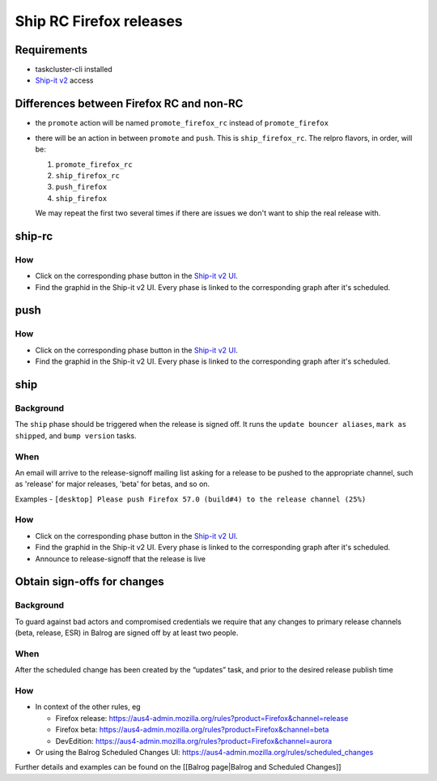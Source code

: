 Ship RC Firefox releases
========================

Requirements
------------

-  taskcluster-cli installed
-  `Ship-it v2 <https://shipit.mozilla-releng.net/>`__ access

Differences between Firefox RC and non-RC
-----------------------------------------

-  the ``promote`` action will be named ``promote_firefox_rc`` instead
   of ``promote_firefox``

-  there will be an action in between ``promote`` and ``push``. This is
   ``ship_firefox_rc``. The relpro flavors, in order, will be:

   1. ``promote_firefox_rc``
   2. ``ship_firefox_rc``
   3. ``push_firefox``
   4. ``ship_firefox``

   We may repeat the first two several times if there are issues we
   don't want to ship the real release with.

ship-rc
-------

How
~~~

-  Click on the corresponding phase button in the `Ship-it v2
   UI <https://shipit.mozilla-releng.net/>`__.

-  Find the graphid in the Ship-it v2 UI. Every phase is linked to the
   corresponding graph after it's scheduled.

push
----



How
~~~

-  Click on the corresponding phase button in the `Ship-it v2
   UI <https://shipit.mozilla-releng.net/>`__.

-  Find the graphid in the Ship-it v2 UI. Every phase is linked to the
   corresponding graph after it's scheduled.

ship
----

Background
~~~~~~~~~~

The ``ship`` phase should be triggered when the release is signed off.
It runs the ``update bouncer aliases``, ``mark as shipped``, and
``bump version`` tasks.

When
~~~~

An email will arrive to the release-signoff mailing list asking for a
release to be pushed to the appropriate channel, such as 'release' for
major releases, 'beta' for betas, and so on.

Examples -
``[desktop] Please push Firefox 57.0 (build#4) to the release channel (25%)``



How
~~~

-  Click on the corresponding phase button in the `Ship-it v2
   UI <https://shipit.mozilla-releng.net/>`__.

-  Find the graphid in the Ship-it v2 UI. Every phase is linked to the
   corresponding graph after it's scheduled.

-  Announce to release-signoff that the release is live

Obtain sign-offs for changes
----------------------------



Background
~~~~~~~~~~

To guard against bad actors and compromised credentials we require that
any changes to primary release channels (beta, release, ESR) in Balrog
are signed off by at least two people.



When
~~~~

After the scheduled change has been created by the “updates” task, and
prior to the desired release publish time



How
~~~

-  In context of the other rules, eg

   -  Firefox release:
      https://aus4-admin.mozilla.org/rules?product=Firefox&channel=release
   -  Firefox beta:
      https://aus4-admin.mozilla.org/rules?product=Firefox&channel=beta
   -  DevEdition:
      https://aus4-admin.mozilla.org/rules?product=Firefox&channel=aurora

-  Or using the Balrog Scheduled Changes UI:
   https://aus4-admin.mozilla.org/rules/scheduled_changes

Further details and examples can be found on the [[Balrog page|Balrog
and Scheduled Changes]]
